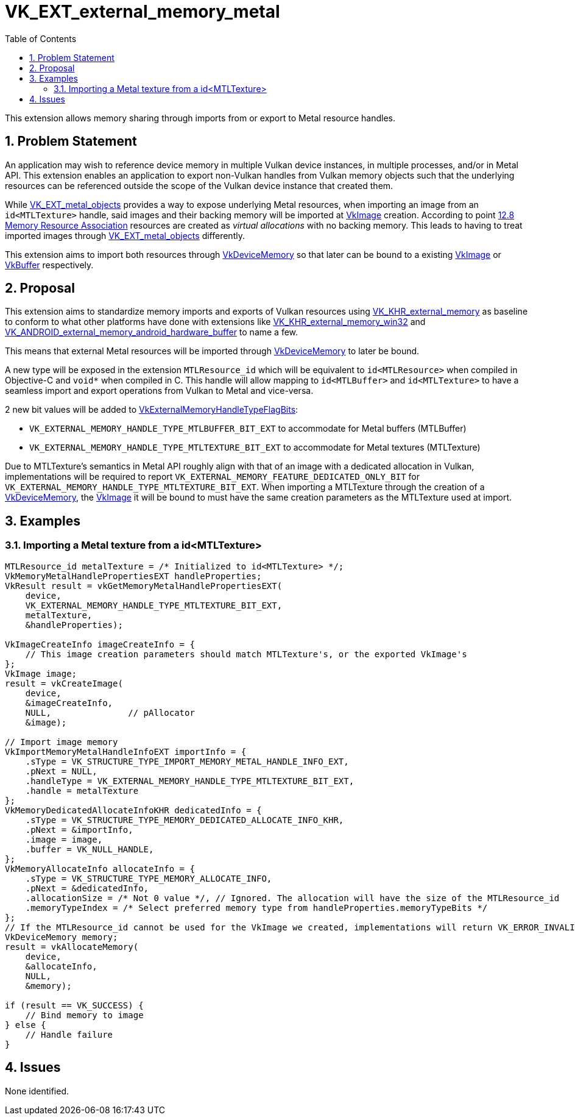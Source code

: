 // Copyright 2021-2024 The Khronos Group Inc.
//
// SPDX-License-Identifier: CC-BY-4.0

= VK_EXT_external_memory_metal
:toc: left
:refpage: https://registry.khronos.org/vulkan/specs/1.3-extensions/man/html/
:sectnums:

This extension allows memory sharing through imports from or export to Metal resource handles.

== Problem Statement

An application may wish to reference device memory in multiple Vulkan device instances, in multiple processes, and/or in Metal API.
This extension enables an application to export non-Vulkan handles from Vulkan memory objects such that the underlying resources can
be referenced outside the scope of the Vulkan device instance that created them.

While link:{refpage}VK_EXT_metal_objects.html[VK_EXT_metal_objects] provides a way to expose underlying Metal resources,
when importing an image from an `id<MTLTexture>` handle, said images and their backing memory will be imported at
link:{refpage}VkImage.html[VkImage] creation.
According to point link:https://registry.khronos.org/vulkan/specs/1.3-extensions/html/vkspec.html#resources-association[12.8 Memory Resource Association]
resources are created as _virtual allocations_ with no backing memory. This leads to having to treat imported images through
link:{refpage}VK_EXT_metal_objects.html[VK_EXT_metal_objects] differently.

This extension aims to import both resources through link:{refpage}VkDeviceMemory.html[VkDeviceMemory] so that later can be bound
to a existing link:{refpage}VkImage.html[VkImage] or link:{refpage}VkBuffer.html[VkBuffer] respectively.

== Proposal

This extension aims to standardize memory imports and exports of Vulkan resources using
link:{refpage}VK_KHR_external_memory.html[VK_KHR_external_memory] as baseline to conform to what other platforms have done with
extensions like link:{refpage}VK_KHR_external_memory_win32.html[VK_KHR_external_memory_win32] and
link:{refpage}VK_ANDROID_external_memory_android_hardware_buffer.html[VK_ANDROID_external_memory_android_hardware_buffer] to name a few.

This means that external Metal resources will be imported through link:{refpage}VkDeviceMemory.html[VkDeviceMemory] to later be bound.

A new type will be exposed in the extension `MTLResource_id` which will be equivalent to `id<MTLResource>` when compiled in Objective-C
and `void*` when compiled in C. This handle will allow mapping to `id<MTLBuffer>` and `id<MTLTexture>` to have a seamless import and
export operations from Vulkan to Metal and vice-versa.

2 new bit values will be added to link:{refpage}VkExternalMemoryHandleTypeFlagBits.html[VkExternalMemoryHandleTypeFlagBits]:

 - `VK_EXTERNAL_MEMORY_HANDLE_TYPE_MTLBUFFER_BIT_EXT` to accommodate for Metal buffers (MTLBuffer)
 - `VK_EXTERNAL_MEMORY_HANDLE_TYPE_MTLTEXTURE_BIT_EXT` to accommodate for Metal textures (MTLTexture)

Due to MTLTexture's semantics in Metal API roughly align with that of an image with a dedicated allocation in Vulkan,
implementations will be required to report `VK_EXTERNAL_MEMORY_FEATURE_DEDICATED_ONLY_BIT` for
`VK_EXTERNAL_MEMORY_HANDLE_TYPE_MTLTEXTURE_BIT_EXT`. When importing a MTLTexture through the creation of a
link:{refpage}VkDeviceMemory.html[VkDeviceMemory], the link:{refpage}VkImage.html[VkImage] it will be bound to
must have the same creation parameters as the MTLTexture used at import.

== Examples

=== Importing a Metal texture from a id<MTLTexture>

[source,c]
----
MTLResource_id metalTexture = /* Initialized to id<MTLTexture> */;
VkMemoryMetalHandlePropertiesEXT handleProperties;
VkResult result = vkGetMemoryMetalHandlePropertiesEXT(
    device,
    VK_EXTERNAL_MEMORY_HANDLE_TYPE_MTLTEXTURE_BIT_EXT,
    metalTexture,
    &handleProperties);

VkImageCreateInfo imageCreateInfo = {
    // This image creation parameters should match MTLTexture's, or the exported VkImage's
};
VkImage image;
result = vkCreateImage(
    device,
    &imageCreateInfo,
    NULL,               // pAllocator
    &image);

// Import image memory
VkImportMemoryMetalHandleInfoEXT importInfo = {
    .sType = VK_STRUCTURE_TYPE_IMPORT_MEMORY_METAL_HANDLE_INFO_EXT,
    .pNext = NULL,
    .handleType = VK_EXTERNAL_MEMORY_HANDLE_TYPE_MTLTEXTURE_BIT_EXT,
    .handle = metalTexture
};
VkMemoryDedicatedAllocateInfoKHR dedicatedInfo = {
    .sType = VK_STRUCTURE_TYPE_MEMORY_DEDICATED_ALLOCATE_INFO_KHR,
    .pNext = &importInfo,
    .image = image,
    .buffer = VK_NULL_HANDLE,
};
VkMemoryAllocateInfo allocateInfo = {
    .sType = VK_STRUCTURE_TYPE_MEMORY_ALLOCATE_INFO,
    .pNext = &dedicatedInfo,
    .allocationSize = /* Not 0 value */, // Ignored. The allocation will have the size of the MTLResource_id
    .memoryTypeIndex = /* Select preferred memory type from handleProperties.memoryTypeBits */
};
// If the MTLResource_id cannot be used for the VkImage we created, implementations will return VK_ERROR_INVALID_EXTERNAL_HANDLE
VkDeviceMemory memory;
result = vkAllocateMemory(
    device,
    &allocateInfo,
    NULL,
    &memory);

if (result == VK_SUCCESS) {
    // Bind memory to image
} else {
    // Handle failure
}

----

== Issues

None identified.